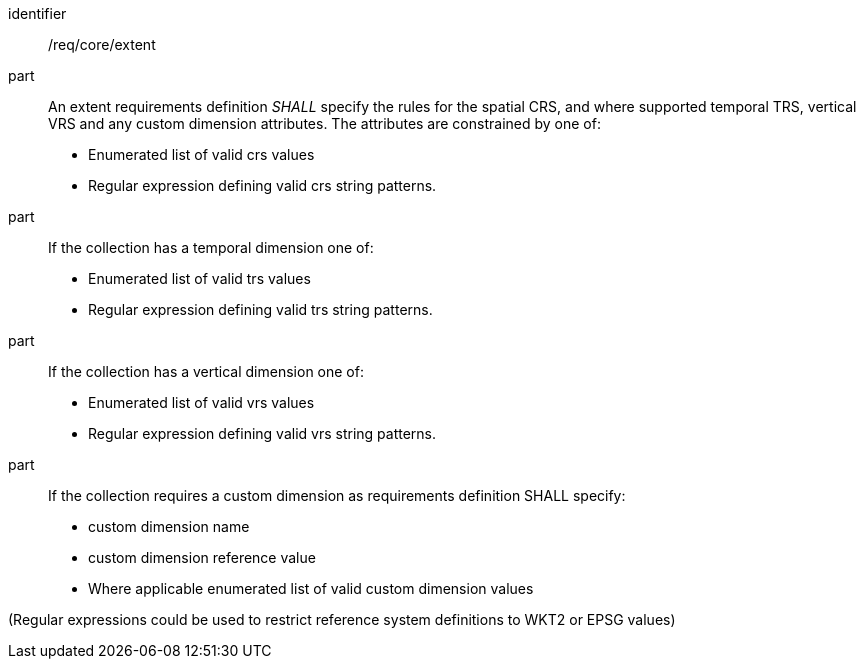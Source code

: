 [[req_core_extent]]

[requirement]
====
[%metadata]
identifier:: /req/core/extent
part:: An extent requirements definition _SHALL_ specify the rules for the spatial CRS, and where supported temporal TRS, vertical VRS and any custom dimension attributes. The attributes are constrained by one of:

* Enumerated list of valid crs values
* Regular expression defining valid crs string patterns.

part:: If the collection has a temporal dimension one of:

* Enumerated list of valid trs values
* Regular expression defining valid trs string patterns.

part:: If the collection has a vertical dimension one of:

* Enumerated list of valid vrs values
* Regular expression defining valid vrs string patterns.

part:: If the collection requires a custom dimension as requirements definition SHALL specify:

* custom dimension name
* custom dimension reference value
* Where applicable enumerated list of valid custom dimension values

(Regular expressions could be used to restrict reference system definitions to WKT2 or EPSG values)

====